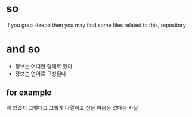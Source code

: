 * so

if you grep -i repo then you may find some files related to this, repository

* and so

- 정보는 어떠한 형태로 있다 
- 정보는 언어로 구성된다 

** for example

뭐 있겠지 그렇다고 그렇게 나열하고 싶은 마음은 없다는 사실

